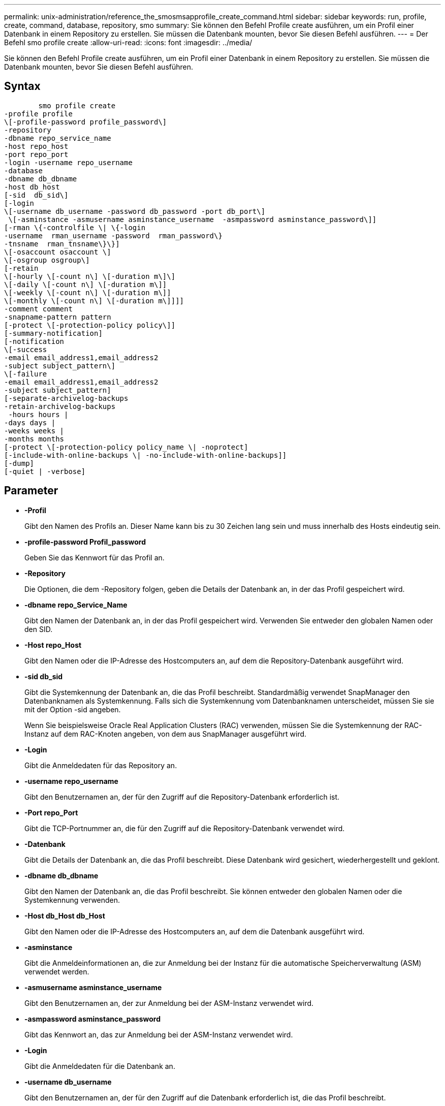---
permalink: unix-administration/reference_the_smosmsapprofile_create_command.html 
sidebar: sidebar 
keywords: run, profile, create, command, database, repository, smo 
summary: Sie können den Befehl Profile create ausführen, um ein Profil einer Datenbank in einem Repository zu erstellen. Sie müssen die Datenbank mounten, bevor Sie diesen Befehl ausführen. 
---
= Der Befehl smo profile create
:allow-uri-read: 
:icons: font
:imagesdir: ../media/


[role="lead"]
Sie können den Befehl Profile create ausführen, um ein Profil einer Datenbank in einem Repository zu erstellen. Sie müssen die Datenbank mounten, bevor Sie diesen Befehl ausführen.



== Syntax

[listing]
----

        smo profile create
-profile profile
\[-profile-password profile_password\]
-repository
-dbname repo_service_name
-host repo_host
-port repo_port
-login -username repo_username
-database
-dbname db_dbname
-host db_host
[-sid  db_sid\]
[-login
\[-username db_username -password db_password -port db_port\]
 \[-asminstance -asmusername asminstance_username  -asmpassword asminstance_password\]]
[-rman \{-controlfile \| \{-login
-username  rman_username -password  rman_password\}
-tnsname  rman_tnsname\}\}]
\[-osaccount osaccount \]
\[-osgroup osgroup\]
[-retain
\[-hourly \[-count n\] \[-duration m\]\]
\[-daily \[-count n\] \[-duration m\]]
\[-weekly \[-count n\] \[-duration m\]]
\[-monthly \[-count n\] \[-duration m\]]]]
-comment comment
-snapname-pattern pattern
[-protect \[-protection-policy policy\]]
[-summary-notification]
[-notification
\[-success
-email email_address1,email_address2
-subject subject_pattern\]
\[-failure
-email email_address1,email_address2
-subject subject_pattern]
[-separate-archivelog-backups
-retain-archivelog-backups
 -hours hours |
-days days |
-weeks weeks |
-months months
[-protect \[-protection-policy policy_name \| -noprotect]
[-include-with-online-backups \| -no-include-with-online-backups]]
[-dump]
[-quiet | -verbose]
----


== Parameter

* *-Profil*
+
Gibt den Namen des Profils an. Dieser Name kann bis zu 30 Zeichen lang sein und muss innerhalb des Hosts eindeutig sein.

* *-profile-password Profil_password*
+
Geben Sie das Kennwort für das Profil an.

* *-Repository*
+
Die Optionen, die dem -Repository folgen, geben die Details der Datenbank an, in der das Profil gespeichert wird.

* *-dbname repo_Service_Name*
+
Gibt den Namen der Datenbank an, in der das Profil gespeichert wird. Verwenden Sie entweder den globalen Namen oder den SID.

* *-Host repo_Host*
+
Gibt den Namen oder die IP-Adresse des Hostcomputers an, auf dem die Repository-Datenbank ausgeführt wird.

* *-sid db_sid*
+
Gibt die Systemkennung der Datenbank an, die das Profil beschreibt. Standardmäßig verwendet SnapManager den Datenbanknamen als Systemkennung. Falls sich die Systemkennung vom Datenbanknamen unterscheidet, müssen Sie sie mit der Option -sid angeben.

+
Wenn Sie beispielsweise Oracle Real Application Clusters (RAC) verwenden, müssen Sie die Systemkennung der RAC-Instanz auf dem RAC-Knoten angeben, von dem aus SnapManager ausgeführt wird.

* *-Login*
+
Gibt die Anmeldedaten für das Repository an.

* *-username repo_username*
+
Gibt den Benutzernamen an, der für den Zugriff auf die Repository-Datenbank erforderlich ist.

* *-Port repo_Port*
+
Gibt die TCP-Portnummer an, die für den Zugriff auf die Repository-Datenbank verwendet wird.

* *-Datenbank*
+
Gibt die Details der Datenbank an, die das Profil beschreibt. Diese Datenbank wird gesichert, wiederhergestellt und geklont.

* *-dbname db_dbname*
+
Gibt den Namen der Datenbank an, die das Profil beschreibt. Sie können entweder den globalen Namen oder die Systemkennung verwenden.

* *-Host db_Host db_Host*
+
Gibt den Namen oder die IP-Adresse des Hostcomputers an, auf dem die Datenbank ausgeführt wird.

* *-asminstance*
+
Gibt die Anmeldeinformationen an, die zur Anmeldung bei der Instanz für die automatische Speicherverwaltung (ASM) verwendet werden.

* *-asmusername asminstance_username*
+
Gibt den Benutzernamen an, der zur Anmeldung bei der ASM-Instanz verwendet wird.

* *-asmpassword asminstance_password*
+
Gibt das Kennwort an, das zur Anmeldung bei der ASM-Instanz verwendet wird.

* *-Login*
+
Gibt die Anmeldedaten für die Datenbank an.

* *-username db_username*
+
Gibt den Benutzernamen an, der für den Zugriff auf die Datenbank erforderlich ist, die das Profil beschreibt.

* *-Passwort db_password*
+
Gibt das Kennwort an, das für den Zugriff auf die Datenbank erforderlich ist, die das Profil beschreibt.

* *-Port db_Port*
+
Gibt die TCP-Portnummer an, die für den Zugriff auf die Datenbank verwendet wird, die das Profil beschreibt.

* *-rman*
+
Gibt die Details an, die SnapManager zum Katalogisieren von Backups mit dem Oracle Recovery Manager (RMAN) verwendet.

* *-controlfile*
+
Gibt die Steuerdateien für die Zieldatenbank an, anstatt einen Katalog als RMAN-Repository zu verwenden.

* *-Login*
+
Gibt die RMAN-Anmeldedaten an.

* *-Passwort rman_password*
+
Gibt das Kennwort an, mit dem Sie sich beim RMAN-Katalog anmelden können.

* *-username rman_Benutzername*
+
Gibt den Benutzernamen an, der zum Anmelden beim RMAN-Katalog verwendet wird.

* *-tnsname tnsname*
+
Gibt den Verbindungsnamen tnsname an (dieser wird in der Datei tsname.ora definiert).

* *-osaccount osconcount*
+
Gibt den Namen des Benutzerkontos für die Oracle-Datenbank an. SnapManager verwendet dieses Konto, um die Oracle-Vorgänge wie dem Starten und Herunterfahren durchzuführen. Normalerweise ist es der Benutzer, der die Oracle-Software auf dem Host besitzt, zum Beispiel oracle.

* *-osgroup osgroup*
+
Gibt den Namen der Oracle-Datenbankgruppe an, die dem oracle-Konto zugeordnet ist.

* *-halten [-hourly [-count n] [-duration m] [-taily [-count n] [-duration m]] [-Weekly [-count n] [-duration m]] [-monthly [-count n] [-duration m]]*
+
Gibt die Aufbewahrungsrichtlinie für ein Backup an, bei dem entweder oder beide Aufbewahrungsdaten zusammen mit einer Aufbewahrungsdauer für eine Aufbewahrungsklasse (stündlich, täglich, wöchentlich, monatlich) zählen.

+
Für jede Aufbewahrungsklasse kann entweder oder beides einer Anzahl von Aufbewahrungsfristen oder eine Aufbewahrungsdauer angegeben werden. Die Dauer ist in Einheiten der Klasse (z. B. Stunden für Stunde, Tage für Tag). Wenn der Benutzer beispielsweise nur eine Aufbewahrungsdauer von 7 für tägliche Backups angibt, dann wird SnapManager nicht die Anzahl der täglichen Backups für das Profil begrenzen (da die Aufbewahrungsanzahl 0 ist), aber SnapManager löscht automatisch täglich erstellte Backups, die vor 7 Tagen erstellt wurden.

* *-Kommentar*
+
Gibt den Kommentar für ein Profil an, das die Profildomäne beschreibt.

* *-snapname-Muster*
+
Gibt das Benennungsmuster für Snapshot Kopien an. Außerdem können Sie in allen Namen von Snapshot Kopien benutzerdefinierten Text einfügen, beispielsweise HAOPS für hochverfügbare Vorgänge. Sie können das Benennungsmuster der Snapshot Kopie ändern, wenn Sie ein Profil erstellen oder nachdem das Profil erstellt wurde. Das aktualisierte Muster gilt nur für Snapshot Kopien, die noch nicht erstellt wurden. Snapshot Kopien, die vorhanden sind, behalten das vorherige SnapName-Muster bei. Sie können mehrere Variablen im Mustertext verwenden.

* *-protect -Protection-Policy*
+
Gibt an, ob das Backup auf sekundärem Storage gesichert werden soll.

+

NOTE: Wenn -protectis ohne -Protection-Policy angegeben wird, dann hat der Datensatz keine Schutzrichtlinie. Wenn -protect angegeben wird und -Protection-Policy beim Erstellen des Profils nicht festgelegt wird, kann es später einen Befehl zur Aktualisierung von Bysmo-Profilen geben oder vom Speicheradministrator über die Konsole von Protection Manager festgelegt werden.

* *-summary-notification*
+
Gibt an, dass die E-Mail-Benachrichtigung für das neue Profil aktiviert ist.

* *-notification -success-email e-Mail_adress1,E-Mail address2 -subject_pattern*
+
Gibt an, dass die E-Mail-Benachrichtigung für das neue Profil aktiviert ist, so dass E-Mails von Empfängern empfangen werden, wenn der SnapManager-Vorgang erfolgreich ist. Sie müssen eine einzelne E-Mail-Adresse oder mehrere E-Mail-Adressen eingeben, an die E-Mail-Benachrichtigungen gesendet werden, sowie ein Muster für den E-Mail-Betreff für das neue Profil.

+
Sie können auch benutzerdefinierten Subjekttext für das neue Profil einfügen. Sie können den Betreff ändern, wenn Sie ein Profil erstellen oder nachdem das Profil erstellt wurde. Der aktualisierte Betreff gilt nur für die nicht gesendeten E-Mails. Sie können mehrere Variablen für den E-Mail-Betreff verwenden.

* *-notification -Failure -Email-Mail_adress1,E-Mail address2 -subject_pattern*
+
Gibt an, dass die E-Mail-Benachrichtigung aktivieren für das neue Profil aktiviert ist, damit E-Mails von Empfängern empfangen werden, wenn der SnapManager-Vorgang fehlschlägt. Sie müssen eine einzelne E-Mail-Adresse oder mehrere E-Mail-Adressen eingeben, an die E-Mail-Benachrichtigungen gesendet werden, sowie ein Muster für den E-Mail-Betreff für das neue Profil.

+
Sie können auch benutzerdefinierten Subjekttext für das neue Profil einfügen. Sie können den Betreff ändern, wenn Sie ein Profil erstellen oder nachdem das Profil erstellt wurde. Der aktualisierte Betreff gilt nur für die nicht gesendeten E-Mails. Sie können mehrere Variablen für den E-Mail-Betreff verwenden.

* *-separate-archivlog-Backups*
+
Gibt an, dass die Backup des Archivprotokolls von der Datendatei-Sicherung getrennt ist. Dies ist ein optionaler Parameter, den Sie beim Erstellen des Profils angeben können. Nachdem Sie die Sicherung mit dieser Option getrennt haben, können Sie entweder Datendateien-only-Backup oder Archiv-Log-only-Backup machen.

* *-behalten-archivelog-Backups -Stunden- -Tage- Wochen- Monthsmonths*
+
Gibt an, dass die Archiv-Log-Backups auf Basis der Aufbewahrungsdauer des Archivprotokolls aufbewahrt werden (stündlich, täglich, wöchentlich, monatlich).

* *Schutz [-Schutz-policypolicy_Name] -noprotect*
+
Gibt an, dass die Archivprotokolldateien auf der Grundlage der Archivierungsprotokollschutzrichtlinie geschützt werden.

+
Die Option -noprotect gibt an, dass die Archivprotokolldateien nicht geschützt werden sollen.

* *-ruhig*
+
Zeigt nur Fehlermeldungen in der Konsole an. Standardmäßig werden Fehler- und Warnmeldungen angezeigt.

* *-verbose*
+
Zeigt Fehler-, Warn- und Informationsmeldungen in der Konsole an.

* *-include-with-online-Backups*
+
Gibt an, dass das Backup des Archivprotokolls zusammen mit dem Online-Datenbank-Backup enthalten ist.

* *-no-include-with-online-Backups*
+
Gibt an, dass die Archiv-Log-Backups nicht zusammen mit dem Online-Datenbank-Backup enthalten sind.

* *-dump*
+
Gibt an, dass die Dump-Dateien nach dem erfolgreichen Erstellen des Profils gesammelt werden.





== Beispiel

Das folgende Beispiel zeigt die Erstellung eines Profils mit stündlicher Aufbewahrungsrichtlinie und E-Mail-Benachrichtigung:

[listing]
----
smo profile create -profile test_rbac -profile-password netapp -repository -dbname SMOREP -host hostname.org.com -port 1521 -login -username smorep -database -dbname
RACB -host saal -sid racb1 -login -username sys -password netapp -port 1521 -rman -controlfile -retain -hourly -count 30 -verbose
Operation Id [8abc01ec0e78ebda010e78ebe6a40005] succeeded.
----
*Verwandte Informationen*

xref:concept_managing_profiles_for_efficient_backups.adoc[Profilverwaltung für effiziente Backups]

xref:reference_the_smosmsapprotection_policy_command.adoc[Der Befehl smo Protection-Policy]

xref:concept_snapshot_copy_naming.adoc[Benennen von Snapshot-Kopien]

xref:concept_how_snapmanager_retains_backups_on_the_local_storage.adoc[Wie SnapManager Backups auf dem lokalen Storage aufbewahrt]
